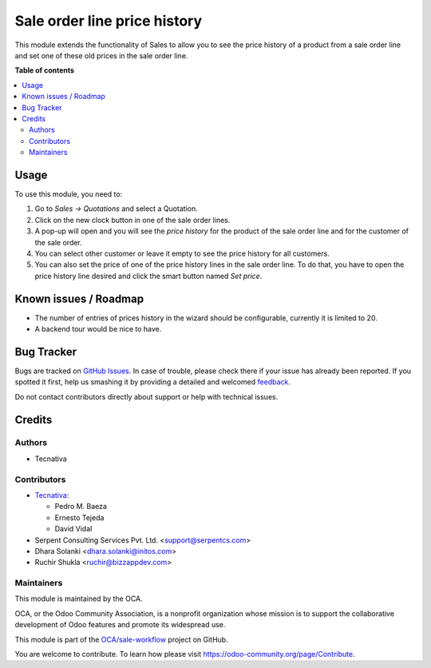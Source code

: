 =============================
Sale order line price history
=============================

.. !!!!!!!!!!!!!!!!!!!!!!!!!!!!!!!!!!!!!!!!!!!!!!!!!!!!
   !! This file is generated by oca-gen-addon-readme !!
   !! changes will be overwritten.                   !!
   !!!!!!!!!!!!!!!!!!!!!!!!!!!!!!!!!!!!!!!!!!!!!!!!!!!!

.. |badge1| image:: https://img.shields.io/badge/maturity-Beta-yellow.png
    :target: https://odoo-community.org/page/development-status
    :alt: Beta
.. |badge2| image:: https://img.shields.io/badge/licence-AGPL--3-blue.png
    :target: http://www.gnu.org/licenses/agpl-3.0-standalone.html
    :alt: License: AGPL-3
.. |badge3| image:: https://img.shields.io/badge/github-OCA%2Fsale--workflow-lightgray.png?logo=github
    :target: https://github.com/OCA/sale-workflow/tree/15.0/sale_order_line_price_history
    :alt: OCA/sale-workflow
.. |badge4| image:: https://img.shields.io/badge/weblate-Translate%20me-F47D42.png
    :target: https://translation.odoo-community.org/projects/sale-workflow-15-0/sale-workflow-15-0-sale_order_line_price_history
    :alt: Translate me on Weblate
.. |badge5| image:: https://img.shields.io/badge/runbot-Try%20me-875A7B.png
    :target: https://runbot.odoo-community.org/runbot/167/15.0
    :alt: Try me on Runbot

|badge1| |badge2| |badge3| |badge4| |badge5| 

This module extends the functionality of Sales to allow you to see the price
history of a product from a sale order line and set one of these old prices in
the sale order line.

**Table of contents**

.. contents::
   :local:

Usage
=====

To use this module, you need to:

#. Go to *Sales -> Quotations* and select a Quotation.
#. Click on the new clock button in one of the sale order lines.
#. A pop-up will open and you will see the *price history* for the product of
   the sale order line and for the customer of the sale order.
#. You can select other customer or leave it empty to see the price history for
   all customers.
#. You can also set the price of one of the price history lines in the sale
   order line. To do that, you have to open the price history line desired and
   click the smart button named *Set price*.

Known issues / Roadmap
======================

* The number of entries of prices history in the wizard should be configurable,
  currently it is limited to 20.
* A backend tour would be nice to have.

Bug Tracker
===========

Bugs are tracked on `GitHub Issues <https://github.com/OCA/sale-workflow/issues>`_.
In case of trouble, please check there if your issue has already been reported.
If you spotted it first, help us smashing it by providing a detailed and welcomed
`feedback <https://github.com/OCA/sale-workflow/issues/new?body=module:%20sale_order_line_price_history%0Aversion:%2015.0%0A%0A**Steps%20to%20reproduce**%0A-%20...%0A%0A**Current%20behavior**%0A%0A**Expected%20behavior**>`_.

Do not contact contributors directly about support or help with technical issues.

Credits
=======

Authors
~~~~~~~

* Tecnativa

Contributors
~~~~~~~~~~~~

* `Tecnativa <https://www.tecnativa.com>`_:

  * Pedro M. Baeza
  * Ernesto Tejeda
  * David Vidal

* Serpent Consulting Services Pvt. Ltd. <support@serpentcs.com>
* Dhara Solanki <dhara.solanki@initos.com>
* Ruchir Shukla <ruchir@bizzappdev.com>

Maintainers
~~~~~~~~~~~

This module is maintained by the OCA.

.. image:: https://odoo-community.org/logo.png
   :alt: Odoo Community Association
   :target: https://odoo-community.org

OCA, or the Odoo Community Association, is a nonprofit organization whose
mission is to support the collaborative development of Odoo features and
promote its widespread use.

This module is part of the `OCA/sale-workflow <https://github.com/OCA/sale-workflow/tree/15.0/sale_order_line_price_history>`_ project on GitHub.

You are welcome to contribute. To learn how please visit https://odoo-community.org/page/Contribute.
